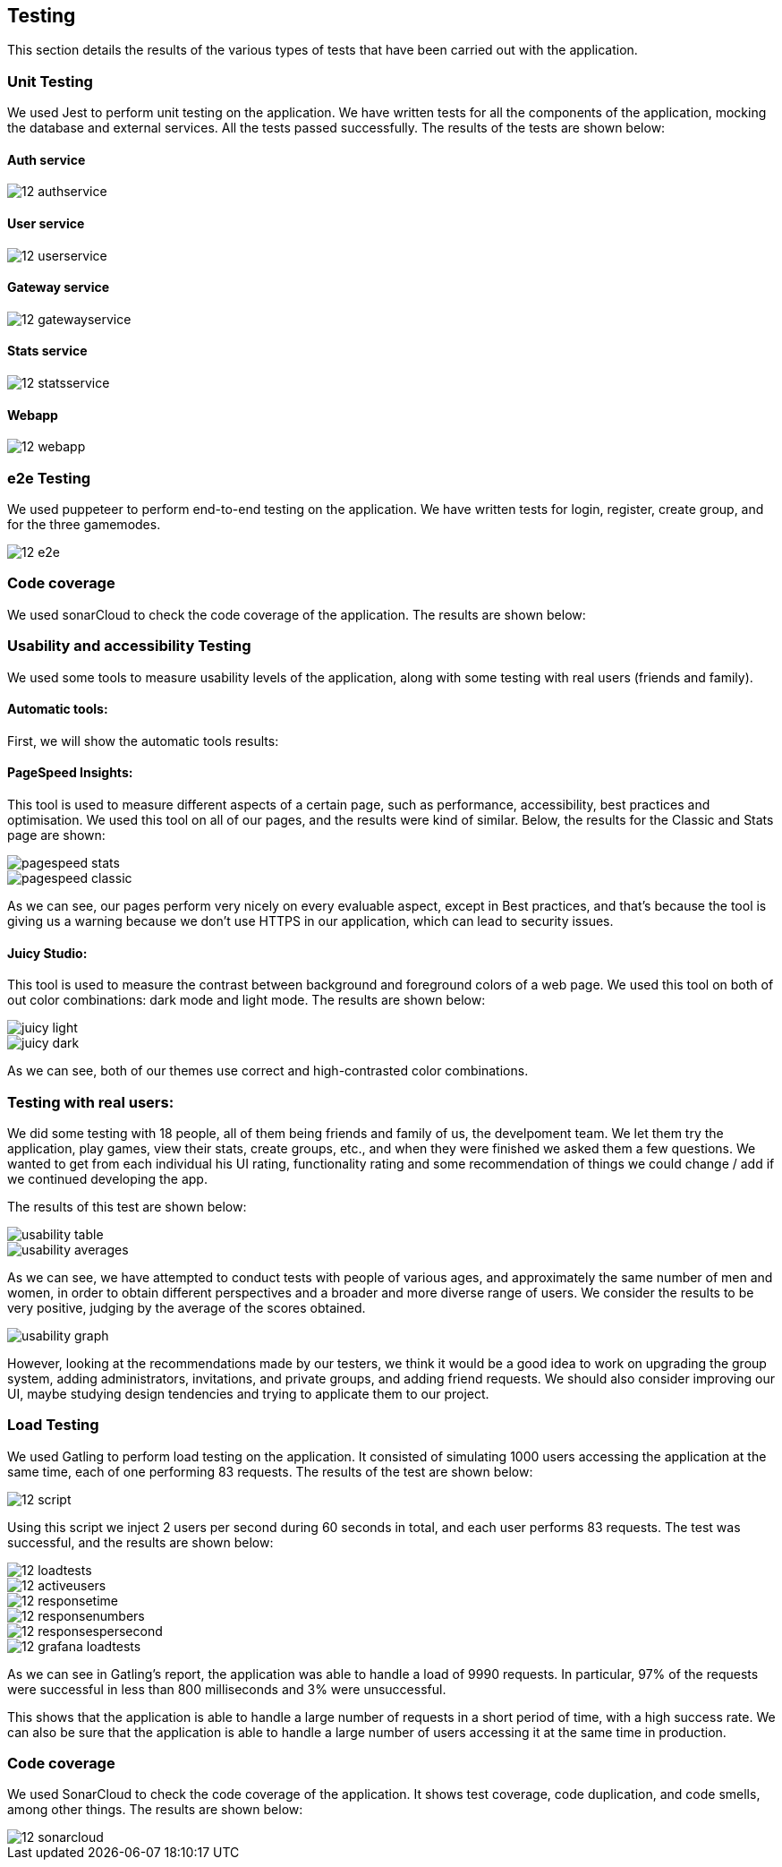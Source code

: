 ifndef::imagesdir[:imagesdir: ../images]

== Testing 

This section details the results of the various types of tests that have been carried out with the application.

=== Unit Testing

We used Jest to perform unit testing on the application. We have written tests for all the components of the application, mocking the database and external services. All the tests passed successfully. The results of the tests are shown below:

==== Auth service
image::12-authservice.png[]

==== User service
image::12-userservice.png[]

==== Gateway service
image::12-gatewayservice.png[]

==== Stats service
image::12-statsservice.png[]

==== Webapp
image::12-webapp.png[]

=== e2e Testing
We used puppeteer to perform end-to-end testing on the application. We have written tests for login, register, create group, and for the three gamemodes.

image::12-e2e.png[]

=== Code coverage

We used sonarCloud to check the code coverage of the application. The results are shown below:

=== Usability and accessibility Testing

We used some tools to measure usability levels of the application, along with some testing with real users (friends and family).

==== Automatic tools:

First, we will show the automatic tools results:

==== PageSpeed Insights: 

This tool is used to measure different aspects of a certain page, such as performance, accessibility, best practices and optimisation.
We used this tool on all of our pages, and the results were kind of similar. Below, the results for the Classic and Stats page are shown:

image::pagespeed-stats.png[]

image::pagespeed-classic.png[]

As we can see, our pages perform very nicely on every evaluable aspect, except in Best practices, and that's because the tool is giving us a 
warning because we don't use HTTPS in our application, which can lead to security issues.

==== Juicy Studio:
This tool is used to measure the contrast between background and foreground colors of a web page.
We used this tool on both of out color combinations: dark mode and light mode. The results are shown below:

image::juicy-light.png[]

image::juicy-dark.png[]

As we can see, both of our themes use correct and high-contrasted color combinations.

=== Testing with real users:

We did some testing with 18 people, all of them being friends and family of us, the develpoment team.
We let them try the application, play games, view their stats, create groups, etc., and when they were
finished we asked them a few questions.
We wanted to get from each individual his UI rating, functionality rating and some recommendation of things we could change / add
if we continued developing the app.

The results of this test are shown below:

image::usability-table.png[]

image::usability-averages.png[]

As we can see, we have attempted to conduct tests with people of various ages, and approximately the same number of men and women, 
in order to obtain different perspectives and a broader and more diverse range of users. 
We consider the results to be very positive, judging by the average of the scores obtained.

image::usability-graph.png[]

However, looking at the recommendations made by our testers, we think it would be a good idea to work on upgrading the group system, adding
administrators, invitations, and private groups, and adding friend requests.
We should also consider improving our UI, maybe studying design tendencies and trying to applicate them to our project.


=== Load Testing
We used Gatling to perform load testing on the application. It consisted of simulating 1000 users accessing the application at the same time, each of one performing 83 requests. The results of the test are shown below:

image::12-script.png[]
Using this script we inject 2 users per second during 60 seconds in total, and each user performs 83 requests. The test was successful, and the results are shown below:

image::12-loadtests.png[]

image::12-activeusers.png[]

image::12-responsetime.png[]

image::12-responsenumbers.png[]

image::12-responsespersecond.png[]

image::12-grafana-loadtests.png[]

As we can see in Gatling's report, the application was able to handle a load of 9990 requests. In particular, 97% of the requests were successful in less than 800 milliseconds and 3% were unsuccessful. 

This shows that the application is able to handle a large number of requests in a short period of time, with a high success rate. We can also be sure that the application is able to handle a large number of users accessing it at the same time in production.

=== Code coverage
We used SonarCloud to check the code coverage of the application. It shows test coverage, code duplication, and code smells, among other things. The results are shown below:

image::12-sonarcloud.png[]